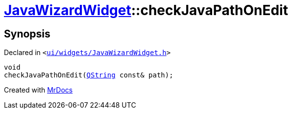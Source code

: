 [#JavaWizardWidget-checkJavaPathOnEdit]
= xref:JavaWizardWidget.adoc[JavaWizardWidget]::checkJavaPathOnEdit
:relfileprefix: ../
:mrdocs:


== Synopsis

Declared in `&lt;https://github.com/PrismLauncher/PrismLauncher/blob/develop/launcher/ui/widgets/JavaWizardWidget.h#L59[ui&sol;widgets&sol;JavaWizardWidget&period;h]&gt;`

[source,cpp,subs="verbatim,replacements,macros,-callouts"]
----
void
checkJavaPathOnEdit(xref:QString.adoc[QString] const& path);
----



[.small]#Created with https://www.mrdocs.com[MrDocs]#
